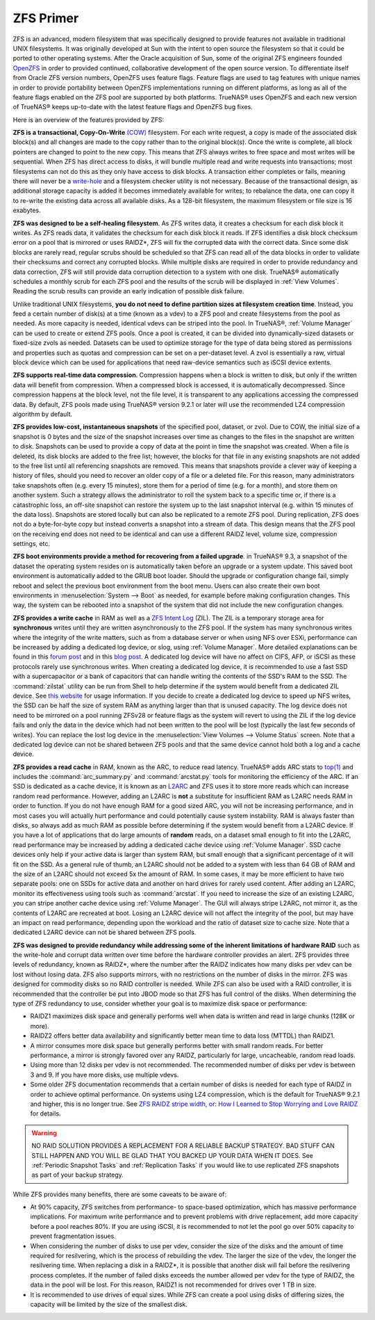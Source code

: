 .. _ZFS Primer:

ZFS Primer
------------

ZFS is an advanced, modern filesystem that was specifically designed to provide features not available in traditional UNIX filesystems. It was originally
developed at Sun with the intent to open source the filesystem so that it could be ported to other operating systems. After the Oracle acquisition of Sun,
some of the original ZFS engineers founded
`OpenZFS <http://open-zfs.org>`_ in order to provided continued, collaborative development of the open source version. To differentiate itself from Oracle ZFS
version numbers, OpenZFS uses feature flags. Feature flags are used to tag features with unique names in order to provide portability between OpenZFS
implementations running on different platforms, as long as all of the feature flags enabled on the ZFS pool are supported by both platforms. TrueNAS® uses
OpenZFS and each new version of TrueNAS® keeps up-to-date with the latest feature flags and OpenZFS bug fixes.

Here is an overview of the features provided by ZFS:

**ZFS is a transactional, Copy-On-Write**
`(COW) <https://en.wikipedia.org/wiki/ZFS#Copy-on-write_transactional_model>`_ filesystem. For each write request, a copy is made of the associated disk
block(s) and all changes are made to the copy rather than to the original block(s). Once the write is complete, all block pointers are changed to point to the
new copy. This means that ZFS always writes to free space and most writes will be sequential. When ZFS has direct access to disks, it will bundle multiple
read and write requests into transactions; most filesystems can not do this as they only have access to disk blocks. A transaction either completes or fails,
meaning there will never be a
`write-hole <http://blogs.oracle.com/bonwick/entry/raid_z>`_  and a filesystem checker utility is not necessary. Because of the transactional design, as
additional storage capacity is added it becomes immediately available for writes; to rebalance the data, one can copy it to re-write the existing data across
all available disks. As a 128-bit filesystem, the maximum filesystem or file size is 16 exabytes.
  
**ZFS was designed to be a self-healing filesystem**. As ZFS writes data, it creates a checksum for each disk block it writes. As ZFS reads data, it validates
the checksum for each disk block it reads. If ZFS identifies a disk block checksum error on a pool that is mirrored or uses RAIDZ*, ZFS will fix the corrupted
data with the correct data. Since some disk blocks are rarely read, regular scrubs should be scheduled so that ZFS can read all of the data blocks in order to
validate their checksums and correct any corrupted blocks. While multiple disks are required in order to provide redundancy and data correction, ZFS will
still provide  data corruption detection to a system with one disk. TrueNAS® automatically schedules a monthly scrub for each ZFS pool and the results of the
scrub will be displayed in :ref:`View Volumes`. Reading the scrub results can provide an early indication of possible disk failure.
  
Unlike traditional UNIX filesystems, **you do not need to define partition sizes at filesystem creation time**. Instead, you feed a certain number of disk(s)
at a time (known as a vdev) to a ZFS pool and create filesystems from the pool as needed. As more capacity is needed, identical vdevs can be striped into the
pool. In TrueNAS®, :ref:`Volume Manager` can be used to create or extend ZFS pools. Once a pool is created, it can be divided into dynamically-sized
datasets or fixed-size zvols as needed. Datasets can be used to optimize storage for the type of data being stored as permissions and properties such as
quotas and compression can be set on a per-dataset level. A zvol is essentially a raw, virtual block device which can be used for applications that need
raw-device semantics such as iSCSI device extents.
  
**ZFS supports real-time data compression**. Compression happens when a block is written to disk, but only if the written data will benefit from compression.
When a compressed block is accessed, it is automatically decompressed. Since compression happens at the block level, not the file level, it is transparent to
any applications accessing the compressed data. By default, ZFS pools made using TrueNAS® version 9.2.1 or later will use the recommended LZ4 compression
algorithm by default.
  
**ZFS provides low-cost, instantaneous snapshots** of the specified pool, dataset, or zvol. Due to COW, the initial size of a snapshot is 0 bytes and the size
of the snapshot increases over time as changes to the files in the snapshot are written to disk. Snapshots can be used to provide a copy of data at the point
in time the snapshot was created. When a file is deleted, its disk blocks are added to the free list; however, the blocks for that file in any existing
snapshots are not added to the free list until all referencing snapshots are removed. This means that snapshots provide a clever way of keeping a history of
files, should you need to recover an older copy of a file or a deleted file. For this reason, many administrators take snapshots often (e.g. every 15
minutes), store them for a period of time (e.g. for a month), and store them on another system. Such a strategy allows the administrator to roll the system
back to a specific time or, if there is a catastrophic loss, an off-site snapshot can restore the system up to the last snapshot interval (e.g. within 15
minutes of the data loss). Snapshots are stored locally but can also be replicated to a remote ZFS pool. During replication, ZFS does not do a byte-for-byte
copy but instead converts a snapshot into a stream of data. This design means that the ZFS pool on the receiving end does not need to be identical and can use
a different RAIDZ level, volume size, compression settings, etc.
  
**ZFS boot environments provide a method for recovering from a failed upgrade**. in TrueNAS® 9.3, a snapshot of the dataset the operating system resides on
is automatically taken before an upgrade or a system update. This saved boot environment is automatically added to the GRUB boot loader. Should the upgrade or
configuration change fail, simply reboot and select the previous boot environment from the boot menu. Users can also create their own boot environments in
:menuselection:`System --> Boot` as needed, for example before making configuration changes. This way, the system can be rebooted into a snapshot of the
system that did not include the new configuration changes.

**ZFS provides a write cache** in RAM as well as a
`ZFS Intent Log <http://blogs.oracle.com/realneel/entry/the_zfs_intent_log>`_ (ZIL). The ZIL is a temporary storage area for **synchronous** writes until they
are written asynchronously to the ZFS pool. If the system has many synchronous writes where the integrity of the write matters, such as from a database server
or when using NFS over ESXi, performance can be increased by adding a
dedicated log device, or slog, using :ref:`Volume Manager`.  More detailed explanations can be found in this
`forum post <http://forums.freenas.org/threads/some-insights-into-slog-zil-with-zfs-on-freenas.13633/>`_ and in this
`blog post <http://nex7.blogspot.com/2013/04/zfs-intent-log.html>`_. A dedicated log device will have no affect on CIFS, AFP, or iSCSI as these protocols
rarely use synchronous writes. When creating a dedicated log device, it is recommended to use a fast SSD with a supercapacitor or a bank of capacitors that
can handle writing the contents of the SSD's RAM to the SSD. The :command:`zilstat` utility can be run from Shell to help determine if the system would
benefit from a dedicated ZIL device. See
`this website <http://www.richardelling.com/Home/scripts-and-programs-1/zilstat>`_
for usage information. If you decide to create a dedicated log device to speed up NFS writes, the SSD can be half the size of system RAM as anything larger
than that is unused capacity. The log device does not need to be mirrored on a pool running ZFSv28 or feature flags as the system will revert to using the ZIL
if the log device fails and only the data in the device which had not been written to the pool will be lost (typically the last few seconds of writes). You
can replace the lost log device in the :menuselection:`View Volumes --> Volume Status` screen. Note that a dedicated log device can not be shared between ZFS
pools and that the same device cannot hold both a log and a cache device.

**ZFS provides a read cache** in RAM, known as the ARC, to reduce read latency. TrueNAS® adds ARC stats to 
`top(1) <http://www.freebsd.org/cgi/man.cgi?query=top>`_ and includes the :command:`arc_summary.py`
and :command:`arcstat.py` tools for monitoring the efficiency of the ARC. If an SSD is dedicated as a cache device, it is known as an
`L2ARC <https://blogs.oracle.com/brendan/entry/test>`_ and ZFS uses it to store more reads which can increase random read performance. However, adding an
L2ARC is **not** a substitute for insufficient RAM as L2ARC needs RAM in order to function.  If you do not have enough RAM for a good sized ARC, you will not
be increasing performance, and in most cases you will actually hurt performance and could potentially cause system instability. RAM is always faster than
disks, so always add as much RAM as possible before determining if the system would benefit from a L2ARC device. If you have a lot of applications that do
large amounts of **random** reads, on a dataset small enough to fit into the L2ARC, read performance may be increased by adding a dedicated cache device using
:ref:`Volume Manager`. SSD cache devices only help if your active data is larger than system RAM, but small enough that a significant percentage of it
will fit on the SSD. As a general rule of thumb, an L2ARC should not be added to a system with less than 64 GB of RAM and the size of an L2ARC should not
exceed 5x the amount of RAM. In some cases, it may be more efficient to have two separate pools: one on SSDs for active data and another on hard drives for
rarely used content. After adding an L2ARC, monitor its effectiveness using tools such as :command:`arcstat`. If you need to increase the size of an existing
L2ARC, you can stripe another cache device using :ref:`Volume Manager`. The GUI will always stripe L2ARC, not mirror it, as the contents of L2ARC are
recreated at boot. Losing an L2ARC device will not affect the integrity of the pool, but may have an impact on read performance, depending upon the workload
and the ratio of dataset size to cache size. Note that a dedicated L2ARC device can not be shared between ZFS pools. 

**ZFS was designed to provide redundancy while addressing some of the inherent limitations of hardware RAID** such as the write-hole and corrupt data written
over time before the hardware controller provides an alert. ZFS provides three levels of redundancy, known as RAIDZ*, where the number after the RAIDZ
indicates how many disks per vdev can be lost without losing data. ZFS also supports mirrors, with no restrictions on the number of disks in the mirror. ZFS
was designed for commodity disks so no RAID controller is needed. While ZFS can also be used with a RAID controller, it is recommended that the controller be
put into JBOD mode so that ZFS has full control of the disks. When determining the type of ZFS redundancy to use, consider whether your goal is to maximize
disk space or performance:

* RAIDZ1 maximizes disk space and generally performs well when data is written and read in large chunks (128K or more).

* RAIDZ2 offers better data availability and significantly better mean time to data loss (MTTDL) than RAIDZ1.

* A mirror consumes more disk space but generally performs better with small random reads. For better performance, a mirror is strongly favored over any 
  RAIDZ, particularly for large, uncacheable, random read loads.

* Using more than 12 disks per vdev is not recommended. The recommended number of disks per vdev is between 3 and 9. If you have more disks, use multiple
  vdevs.

* Some older ZFS documentation recommends that a certain number of disks is needed for each type of RAIDZ in order to achieve optimal performance. On systems
  using LZ4 compression, which is the default for TrueNAS® 9.2.1 and higher, this is no longer true. See
  `ZFS RAIDZ stripe width, or: How I Learned to Stop Worrying and Love RAIDZ <http://blog.delphix.com/matt/2014/06/06/zfs-stripe-width/>`_ for details.

.. warning:: NO RAID SOLUTION PROVIDES A REPLACEMENT FOR A RELIABLE BACKUP STRATEGY. BAD STUFF CAN STILL HAPPEN AND YOU WILL BE GLAD THAT YOU BACKED UP YOUR
   DATA WHEN IT DOES. See :ref:`Periodic Snapshot Tasks` and :ref:`Replication Tasks` if you would like to use replicated ZFS snapshots as part of your backup
   strategy.

While ZFS provides many benefits, there are some caveats to be aware of:

* At 90% capacity, ZFS switches from performance- to space-based optimization, which has massive performance implications. For maximum write performance and
  to prevent problems with drive replacement, add more capacity before a pool reaches 80%. If you are using iSCSI, it is recommended to not let the pool go
  over 50% capacity to prevent fragmentation issues.
  
* When considering the number of disks to use per vdev, consider the size of the disks and the amount of time required for resilvering, which is the process
  of rebuilding the vdev. The larger the size of the vdev, the longer the resilvering time. When replacing a disk in a RAIDZ*, it is possible that another
  disk will fail before the resilvering process completes. If the number of failed disks exceeds the number allowed per vdev for the type of RAIDZ, the data
  in the pool will be lost. For this reason, RAIDZ1 is not recommended for drives over 1 TB in size.
  
* It is recommended to use drives of equal sizes. While ZFS can create a pool using disks of differing sizes, the capacity will be limited by the size of the
  smallest disk.